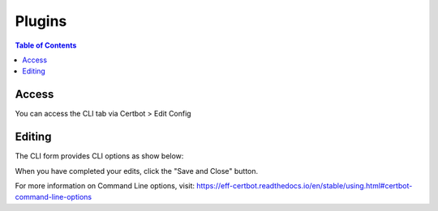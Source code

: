 .. This is a comment. Note how any initial comments are moved by
   transforms to after the document title, subtitle, and docinfo.

.. demo.rst from: http://docutils.sourceforge.net/docs/user/rst/demo.txt

.. |EXAMPLE| image:: static/yi_jing_01_chien.jpg
   :width: 1em

**********************
Plugins
**********************

.. contents:: Table of Contents
Access
==================

You can access the CLI tab via Certbot > Edit Config

.. image:: certbot-cli-tab.png

Editing
================== 

The CLI form provides CLI options as show below:

.. image:: certbot-cli.png

When you have completed your edits, click the "Save and Close" button.

For more information on Command Line options, visit:
https://eff-certbot.readthedocs.io/en/stable/using.html#certbot-command-line-options

